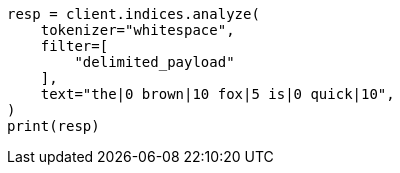 // This file is autogenerated, DO NOT EDIT
// analysis/tokenfilters/delimited-payload-tokenfilter.asciidoc:47

[source, python]
----
resp = client.indices.analyze(
    tokenizer="whitespace",
    filter=[
        "delimited_payload"
    ],
    text="the|0 brown|10 fox|5 is|0 quick|10",
)
print(resp)
----

